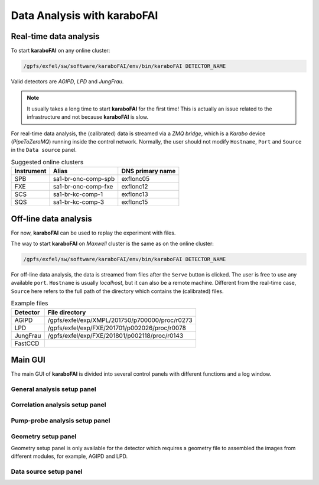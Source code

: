 Data Analysis with karaboFAI
============================


Real-time data analysis
#######################

To start **karaboFAI** on any online cluster:

.. code-block:: bash

    /gpfs/exfel/sw/software/karaboFAI/env/bin/karaboFAI DETECTOR_NAME


Valid detectors are `AGIPD`, `LPD` and `JungFrau`.

.. note::
   It usually takes a long time to start **karaboFAI** for the first time! This
   is actually an issue related to the infrastructure and not because
   **karaboFAI** is slow.

For real-time data analysis, the (calibrated) data is streamed via a
`ZMQ bridge`, which is a `Karabo` device (`PipeToZeroMQ`) running inside the control network.
Normally, the user should not modify ``Hostname``, ``Port`` and ``Source`` in
the ``Data source`` panel.

.. image:: images/data_source_online.png
   :width: 300

.. list-table:: Suggested online clusters
   :header-rows: 1

   * - Instrument
     - Alias
     - DNS primary name

   * - SPB
     - sa1-br-onc-comp-spb
     - exflonc05
   * - FXE
     - sa1-br-onc-comp-fxe
     - exflonc12
   * - SCS
     - sa1-br-kc-comp-1
     - exflonc13
   * - SQS
     - sa1-br-kc-comp-3
     - exflonc15

Off-line data analysis
######################

For now, **karaboFAI** can be used to replay the experiment with files.

The way to start **karaboFAI** on `Maxwell` cluster is the same as on the
online cluster:

.. code-block:: bash

    /gpfs/exfel/sw/software/karaboFAI/env/bin/karaboFAI DETECTOR_NAME

For off-line data analysis, the data is streamed from files after the
``Serve`` button is clicked. The user is free to use any available ``port``.
``Hostname`` is usually `localhost`, but it can also be a remote machine.
Different from the real-time case, ``Source`` here refers to the full path
of the directory which contains the (calibrated) files.

.. image:: images/data_source_offline.png
   :width: 300

.. list-table:: Example files
   :header-rows: 1

   * - Detector
     - File directory

   * - AGIPD
     - /gpfs/exfel/exp/XMPL/201750/p700000/proc/r0273
   * - LPD
     - /gpfs/exfel/exp/FXE/201701/p002026/proc/r0078
   * - JungFrau
     - /gpfs/exfel/exp/FXE/201801/p002118/proc/r0143
   * - FastCCD
     -

Main GUI
########

The main GUI of **karaboFAI** is divided into several control panels with different
functions and a log window.


General analysis setup panel
----------------------------


Correlation analysis setup panel
--------------------------------


Pump-probe analysis setup panel
-------------------------------


Geometry setup panel
--------------------

Geometry setup panel is only available for the detector which requires a geometry
file to assembled the images from different modules, for example, AGIPD and LPD.


Data source setup panel
-----------------------
